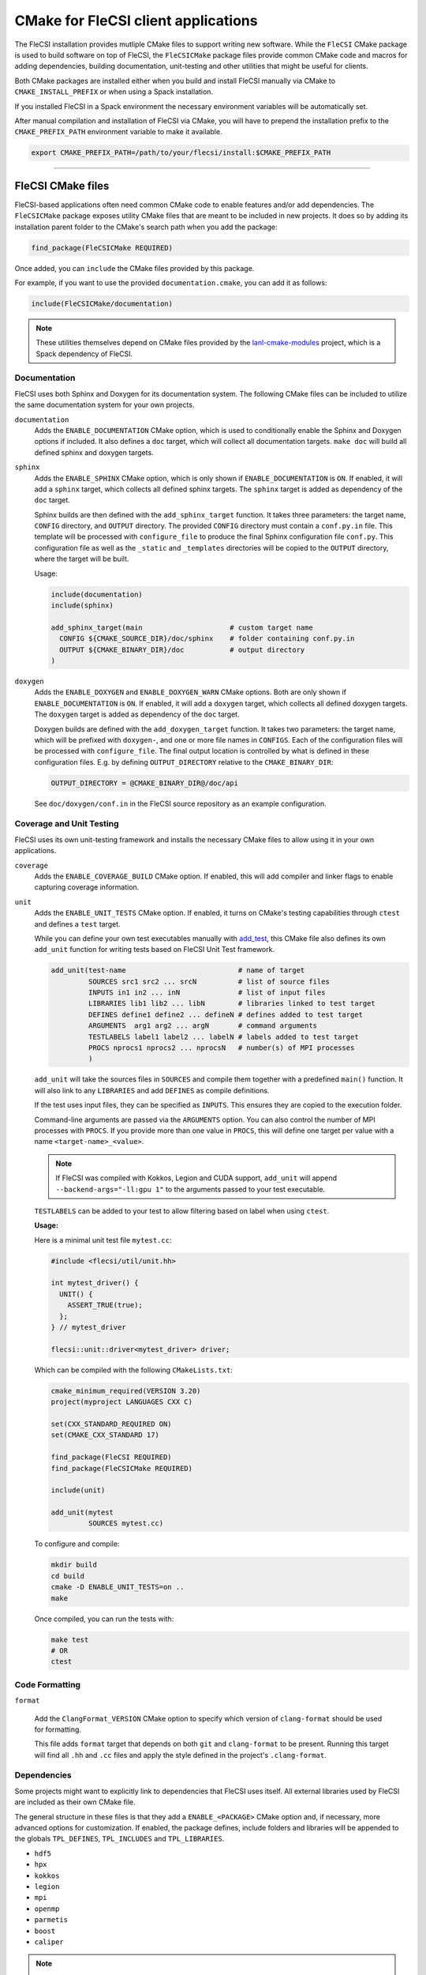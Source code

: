 CMake for FleCSI client applications
####################################

The FleCSI installation provides mutliple CMake files to support
writing new software.  While the ``FleCSI`` CMake package is used to
build software on top of FleCSI, the ``FleCSICMake`` package files
provide common CMake code and macros for adding dependencies, building
documentation, unit-testing and other utilities that might be useful
for clients.

Both CMake packages are installed either when you build and install
FleCSI manually via CMake to ``CMAKE_INSTALL_PREFIX`` or when using a
Spack installation.

If you installed FleCSI in a Spack environment the necessary
environment variables will be automatically set.

After manual compilation and installation of FleCSI via CMake, you will
have to prepend the installation prefix to the ``CMAKE_PREFIX_PATH``
environment variable to make it available.

.. code-block:: bash

   export CMAKE_PREFIX_PATH=/path/to/your/flecsi/install:$CMAKE_PREFIX_PATH

---------------------------------------------------------------------------

FleCSI CMake files
==================

FleCSI-based applications often need common CMake code to enable
features and/or add dependencies. The ``FleCSICMake`` package exposes
utility CMake files that are meant to be included in new projects. It
does so by adding its installation parent folder to the CMake's search
path when you add the package:

.. code-block:: cmake

   find_package(FleCSICMake REQUIRED)

Once added, you can ``include`` the CMake files provided by this
package.

For example, if you want to use the provided ``documentation.cmake``,
you can add it as follows:

.. code-block:: cmake

   include(FleCSICMake/documentation)

.. note::

   These utilities themselves depend on CMake files provided by the
   `lanl-cmake-modules <https://github.com/lanl/cmake-modules>`_ project, which
   is a Spack dependency of FleCSI.

Documentation
-------------

FleCSI uses both Sphinx and Doxygen for its documentation system. The
following CMake files can be included to utilize the same
documentation system for your own projects.

``documentation``
   Adds the ``ENABLE_DOCUMENTATION`` CMake option, which is used to
   conditionally enable the Sphinx and Doxygen options if included. It
   also defines a ``doc`` target, which will collect all documentation
   targets. ``make doc`` will build all defined sphinx and doxygen
   targets.

``sphinx``
  Adds the ``ENABLE_SPHINX`` CMake option, which is only shown if
  ``ENABLE_DOCUMENTATION`` is ``ON``. If enabled, it will add a
  ``sphinx`` target, which collects all defined sphinx targets. The
  ``sphinx`` target is added as dependency of the ``doc`` target.

  Sphinx builds are then defined with the ``add_sphinx_target``
  function. It takes three parameters: the target name, ``CONFIG``
  directory, and ``OUTPUT`` directory. The provided ``CONFIG``
  directory must contain a ``conf.py.in`` file. This template will be
  processed with ``configure_file`` to produce the final Sphinx
  configuration file ``conf.py``. This configuration file as well as
  the ``_static`` and ``_templates`` directories will be copied to the
  ``OUTPUT`` directory, where the target will be built.

  Usage:

  .. code-block:: cmake

     include(documentation)
     include(sphinx)

     add_sphinx_target(main                     # custom target name
       CONFIG ${CMAKE_SOURCE_DIR}/doc/sphinx    # folder containing conf.py.in
       OUTPUT ${CMAKE_BINARY_DIR}/doc           # output directory
     )

``doxygen``
  Adds the ``ENABLE_DOXYGEN`` and ``ENABLE_DOXYGEN_WARN`` CMake
  options. Both are only shown if ``ENABLE_DOCUMENTATION`` is
  ``ON``. If enabled, it will add a ``doxygen`` target, which collects
  all defined doxygen targets. The ``doxygen`` target is added as
  dependency of the ``doc`` target.

  Doxygen builds are defined with the ``add_doxygen_target`` function.
  It takes two parameters: the target name, which will be prefixed
  with ``doxygen-``, and one or more file names in ``CONFIGS``. Each
  of the configuration files will be processed with
  ``configure_file``. The final output location is controlled by what
  is defined in these configuration files. E.g. by defining
  ``OUTPUT_DIRECTORY`` relative to the ``CMAKE_BINARY_DIR``:

  .. code-block:: ini

     OUTPUT_DIRECTORY = @CMAKE_BINARY_DIR@/doc/api

  See ``doc/doxygen/conf.in`` in the FleCSI source repository as an
  example configuration.

Coverage and Unit Testing
-------------------------

FleCSI uses its own unit-testing framework and installs the necessary
CMake files to allow using it in your own applications.

``coverage``
  Adds the ``ENABLE_COVERAGE_BUILD`` CMake option. If enabled, this
  will add compiler and linker flags to enable capturing coverage
  information.

``unit``
  Adds the ``ENABLE_UNIT_TESTS`` CMake option. If enabled, it turns on
  CMake's testing capabilities through ``ctest`` and defines a
  ``test`` target.

  While you can define your own test executables manually with `add_test
  <https://cmake.org/cmake/help/latest/command/add_test.html>`_, this
  CMake file also defines its own ``add_unit`` function for
  writing tests based on FleCSI Unit Test framework.

  .. code-block:: cmake

     add_unit(test-name                           # name of target
              SOURCES src1 src2 ... srcN          # list of source files
	      INPUTS in1 in2 ... inN              # list of input files
	      LIBRARIES lib1 lib2 ... libN        # libraries linked to test target
	      DEFINES define1 define2 ... defineN # defines added to test target
	      ARGUMENTS  arg1 arg2 ... argN       # command arguments
	      TESTLABELS label1 label2 ... labelN # labels added to test target
	      PROCS nprocs1 nprocs2 ... nprocsN   # number(s) of MPI processes
	      )

  ``add_unit`` will take the sources files in ``SOURCES`` and compile
  them together with a predefined ``main()`` function. It will also
  link to any ``LIBRARIES`` and add ``DEFINES`` as compile
  definitions.

  If the test uses input files, they can be specified as
  ``INPUTS``. This ensures they are copied to the execution folder.

  Command-line arguments are passed via the ``ARGUMENTS`` option. You
  can also control the number of MPI processes with ``PROCS``. If you
  provide more than one value in ``PROCS``, this will define one
  target per value with a name ``<target-name>_<value>``.

  .. note::

     If FleCSI was compiled with Kokkos, Legion and CUDA support,
     ``add_unit`` will append ``--backend-args="-ll:gpu 1"`` to the
     arguments passed to your test executable.


  ``TESTLABELS`` can be added to your test to allow filtering based on
  label when using ``ctest``.

  **Usage:**

  Here is a minimal unit test file ``mytest.cc``:

  .. code-block:: cpp

     #include <flecsi/util/unit.hh>

     int mytest_driver() {
       UNIT() {
         ASSERT_TRUE(true);
       };
     } // mytest_driver

     flecsi::unit::driver<mytest_driver> driver;

  Which can be compiled with the following ``CMakeLists.txt``:

  .. code-block:: cmake

     cmake_minimum_required(VERSION 3.20)
     project(myproject LANGUAGES CXX C)

     set(CXX_STANDARD_REQUIRED ON)
     set(CMAKE_CXX_STANDARD 17)

     find_package(FleCSI REQUIRED)
     find_package(FleCSICMake REQUIRED)

     include(unit)

     add_unit(mytest
              SOURCES mytest.cc)

  To configure and compile:

  .. code-block:: console

     mkdir build
     cd build
     cmake -D ENABLE_UNIT_TESTS=on ..
     make

  Once compiled, you can run the tests with:

  .. code-block:: console

     make test
     # OR
     ctest


Code Formatting
---------------

``format``

  Add the ``ClangFormat_VERSION`` CMake option to specify which
  version of ``clang-format`` should be used for formatting.

  This file adds ``format`` target that depends on both ``git`` and
  ``clang-format`` to be present. Running this target will find all
  ``.hh`` and ``.cc`` files and apply the style defined in the
  project's ``.clang-format``.


Dependencies
------------

Some projects might want to explicitly link to dependencies that
FleCSI uses itself. All external libraries used by FleCSI are included
as their own CMake file.

The general structure in these files is that they add a
``ENABLE_<PACKAGE>`` CMake option and, if necessary, more advanced
options for customization. If enabled, the package defines, include
folders and libraries will be appended to the globals ``TPL_DEFINES``,
``TPL_INCLUDES`` and ``TPL_LIBRARIES``.

* ``hdf5``
* ``hpx``
* ``kokkos``
* ``legion``
* ``mpi``
* ``openmp``
* ``parmetis``
* ``boost``
* ``caliper``

.. note::

   ``caliper`` does **not** define a ``ENABLE_CALIPER`` option, but instead a
   ``CALIPER_DETAIL`` option with possible values of: ``none``, ``low``,
   ``medium``, ``high``. The library is only added if the value is not
   ``none``.


Other files
-----------

``colors``
  Defines several ASCII color codes for colored console output.

  .. hlist::
     :columns: 3

     * ``FLECSI_ColorReset``
     * ``FLECSI_ColorBold``
     * ``FLECSI_Red``
     * ``FLECSI_Green``
     * ``FLECSI_Yellow``
     * ``FLECSI_Brown``
     * ``FLECSI_Blue``
     * ``FLECSI_Magenta``
     * ``FLECSI_Cyan``
     * ``FLECSI_White``
     * ``FLECSI_BoldGrey``
     * ``FLECSI_BoldRed``
     * ``FLECSI_BoldGreen``
     * ``FLECSI_BoldYellow``
     * ``FLECSI_BoldBlue``
     * ``FLECSI_BoldMagenta``
     * ``FLECSI_BoldCyan``
     * ``FLECSI_BoldWhite``

``summary``
  Defines multiple macros to generate a (colored) configuration
  summary. Each of these macros appends to the global ``_summary``.
  At the end of your CMake file you can then print this summary using
  ``message(STATUS ${_summary})``.

  ``summary_header`` will add a header.

  ``summary_info(name info allow_split)`` will take a given ``name``
  and add its value ``info`` next to it. If ``info`` is a
  space-separated list of values, ``allow_split`` controls if each
  value should be in its own line.

  ``summary_option(name state extra)`` is used for adding Boolean
  values to the summary. If ``state`` evaluates to ``TRUE`` the option
  state will be shown in a bright green color, followed by what is in
  ``extra``. Otherwise, the ``state`` will be shown in gray.
